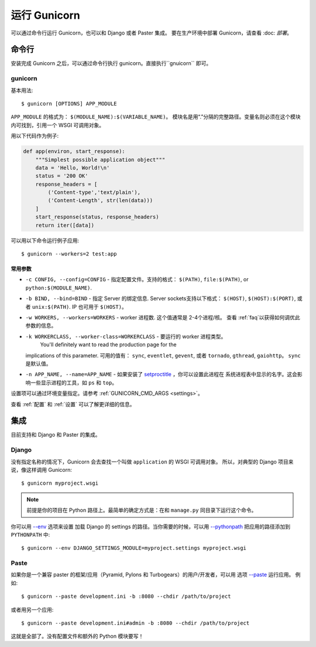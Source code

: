 ================
运行 Gunicorn
================

.. highlight:: bash

可以通过命令行运行 Gunicorn，也可以和 Django 或者 Paster 集成。
要在生产环境中部署 Gunicorn，请查看 :doc: `部署`。

命令行
========

安装完成 Gunicorn 之后，可以通过命令行执行 gunicorn。直接执行``gnuicorn`` 即可。

.. _gunicorn-cmd:

gunicorn
--------

基本用法::

    $ gunicorn [OPTIONS] APP_MODULE

``APP_MODULE`` 的格式为： ``$(MODULE_NAME):$(VARIABLE_NAME)``。
模块名是用“.”分隔的完整路径。变量名则必须在这个模块内可找到，引用一个 WSGI 可调用对象。

用以下代码作为例子:

.. code-block:: python

    def app(environ, start_response):
        """Simplest possible application object"""
        data = 'Hello, World!\n'
        status = '200 OK'
        response_headers = [
            ('Content-type','text/plain'),
            ('Content-Length', str(len(data)))
        ]
        start_response(status, response_headers)
        return iter([data])

可以用以下命令运行例子应用::

    $ gunicorn --workers=2 test:app


常用参数
^^^^^^^^^

* ``-c CONFIG, --config=CONFIG`` - 指定配置文件。支持的格式：
  ``$(PATH)``, ``file:$(PATH)``, or ``python:$(MODULE_NAME)``.
* ``-b BIND, --bind=BIND`` - 指定 Server 的绑定信息. Server sockets支持以下格式：
  ``$(HOST)``, ``$(HOST):$(PORT)``, 或者 ``unix:$(PATH)``. IP 也可用于 ``$(HOST)``。
* ``-w WORKERS, --workers=WORKERS`` - worker 进程数. 这个值通常是 2-4个进程/核。
  查看 :ref:`faq`以获得如何调优此参数的信息。
* ``-k WORKERCLASS, --worker-class=WORKERCLASS`` - 要运行的 worker 进程类型。
   You'll definitely want to read the production page for the
  implications of this parameter. 可用的值有： ``sync``, ``eventlet``, ``gevent``, 或者
  ``tornado``, ``gthread``, ``gaiohttp``。 ``sync`` 是默认值。
* ``-n APP_NAME, --name=APP_NAME`` - 如果安装了 setproctitle_ ，你可以设置此进程在
  系统进程表中显示的名字。这会影响一些显示进程的工具，如 ``ps`` 和 ``top``。

设置项可以通过环境变量指定。请参考 :ref:`GUNICORN_CMD_ARGS <settings>`。

查看 :ref:`配置` 和 :ref:`设置` 可以了解更详细的信息。

.. _setproctitle: http://pypi.python.org/pypi/setproctitle/

集成
====

目前支持和 Django 和 Paster 的集成。

Django
------

没有指定名称的情况下，Gunicorn 会去查找一个叫做 ``application`` 的 WSGI 可调用对象。
所以，对典型的 Django 项目来说，像这样调用 Gunicorn::

    $ gunicorn myproject.wsgi

.. note::

    前提是你的项目在 Python 路径上。最简单的确定方式是：在和 ``manage.py`` 同目录下运行这个命令。

你可以用
`--env <http://docs.gunicorn.org/en/latest/settings.html#raw-env>`_ 选项来设置
加载 Django 的 settings 的路径。当你需要的时候，可以用
`--pythonpath <http://docs.gunicorn.org/en/latest/settings.html#pythonpath>`_
把应用的路径添加到 ``PYTHONPATH`` 中::

    $ gunicorn --env DJANGO_SETTINGS_MODULE=myproject.settings myproject.wsgi

Paste
-----

如果你是一个兼容 paster 的框架/应用（Pyramid, Pylons 和 Turbogears）的用户/开发者，可以用
选项 `--paste <http://docs.gunicorn.org/en/latest/settings.html#paste>`_ 运行应用。
例如::

    $ gunicorn --paste development.ini -b :8080 --chdir /path/to/project

或者用另一个应用::

    $ gunicorn --paste development.ini#admin -b :8080 --chdir /path/to/project

这就是全部了。没有配置文件和额外的 Python 模块要写！

